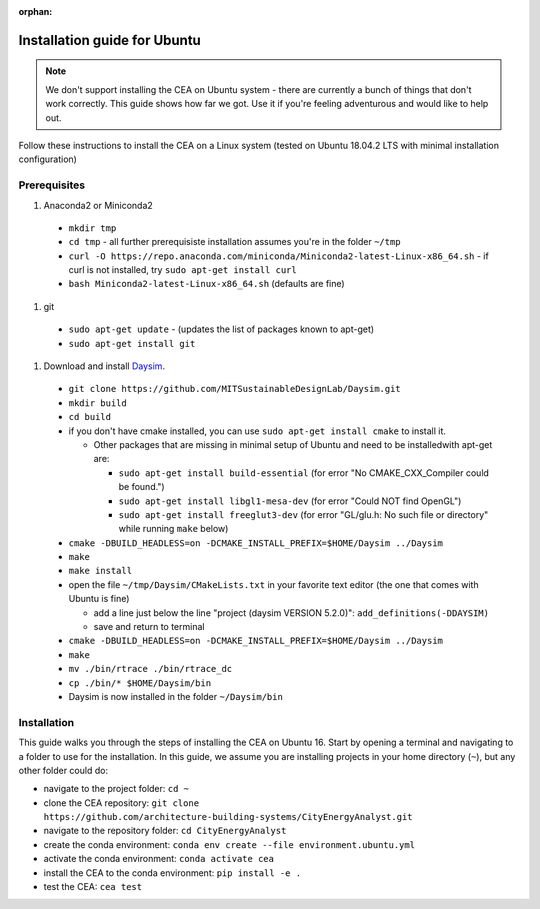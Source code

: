 :orphan:

Installation guide for Ubuntu
=============================

.. note:: We don't support installing the CEA on Ubuntu system - there are currently a bunch of things that don't
   work correctly. This guide shows how far we got. Use it if you're feeling adventurous and would like to help out.

Follow these instructions to install the CEA on a Linux system (tested on Ubuntu 18.04.2 LTS with minimal installation
configuration)

Prerequisites
~~~~~~~~~~~~~

#. Anaconda2 or Miniconda2

  - ``mkdir tmp``
  - ``cd tmp``
    - all further prerequisiste installation assumes you're in the folder ``~/tmp``
  - ``curl -O https://repo.anaconda.com/miniconda/Miniconda2-latest-Linux-x86_64.sh``
    - if curl is not installed, try ``sudo apt-get install curl``
  - ``bash Miniconda2-latest-Linux-x86_64.sh`` (defaults are fine)

#. git

  - ``sudo apt-get update``
    - (updates the list of packages known to apt-get)
  - ``sudo apt-get install git``

#. Download and install `Daysim <https://daysim.ning.com/page/download>`__.

  - ``git clone https://github.com/MITSustainableDesignLab/Daysim.git``
  - ``mkdir build``
  - ``cd build``
  - if you don't have cmake installed, you can use ``sudo apt-get install cmake`` to install it.

    - Other packages that are missing in minimal setup of Ubuntu and need to be installedwith apt-get are:

      - ``sudo apt-get install build-essential`` (for error "No CMAKE_CXX_Compiler could be found.")
      - ``sudo apt-get install libgl1-mesa-dev`` (for error "Could NOT find OpenGL")
      - ``sudo apt-get install freeglut3-dev`` (for error "GL/glu.h: No such file or directory" while running ``make`` below)

  - ``cmake -DBUILD_HEADLESS=on -DCMAKE_INSTALL_PREFIX=$HOME/Daysim ../Daysim``
  - ``make``
  - ``make install``
  - open the file ``~/tmp/Daysim/CMakeLists.txt`` in your favorite text editor (the one that comes with Ubuntu is fine)

    - add a line just below the line "project (daysim VERSION 5.2.0)": ``add_definitions(-DDAYSIM)``
    - save and return to terminal

  - ``cmake -DBUILD_HEADLESS=on -DCMAKE_INSTALL_PREFIX=$HOME/Daysim ../Daysim``
  - ``make``
  - ``mv ./bin/rtrace ./bin/rtrace_dc``
  - ``cp ./bin/* $HOME/Daysim/bin``
  - Daysim is now installed in the folder ``~/Daysim/bin``

Installation
~~~~~~~~~~~~

This guide walks you through the steps of installing the CEA on Ubuntu 16. Start by opening a terminal and navigating
to a folder to use for the installation. In this guide, we assume you are installing projects in your
home directory (``~``), but any other folder could do:

- navigate to the project folder: ``cd ~``
- clone the CEA repository: ``git clone https://github.com/architecture-building-systems/CityEnergyAnalyst.git``
- navigate to the repository folder: ``cd CityEnergyAnalyst``
- create the conda environment: ``conda env create --file environment.ubuntu.yml``
- activate the conda environment: ``conda activate cea``
- install the CEA to the conda environment: ``pip install -e .``
- test the CEA: ``cea test``

